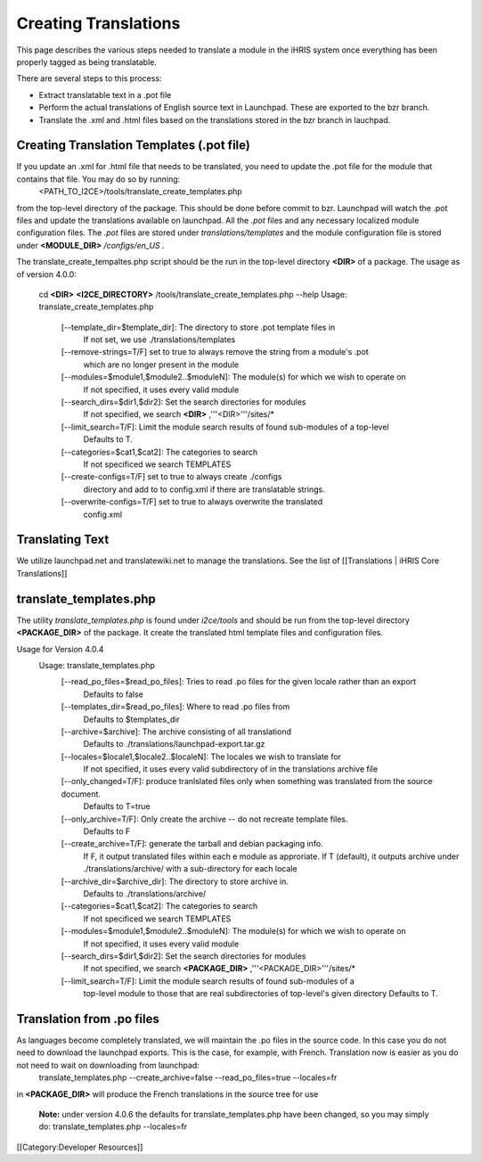 Creating Translations
=====================

This page describes the various steps needed to translate a module in the iHRIS system once everything has been properly tagged as being translatable.

There are several steps to this process:


* Extract translatable text in a .pot file
* Perform the actual translations of English source text in Launchpad.  These are exported to the bzr branch.
* Translate the .xml and .html files based on the translations stored in the bzr branch in lauchpad.


Creating Translation Templates (.pot file)
^^^^^^^^^^^^^^^^^^^^^^^^^^^^^^^^^^^^^^^^^^
If you update an .xml for .html file that needs to be translated, you need to update the .pot file for the module that contains that file.  You may do so by running: 
 <PATH_TO_I2CE>/tools/translate_create_templates.php
from the top-level directory of the package.  This should be done before commit to bzr. Launchpad will watch the .pot files and update the translations available on launchpad.  All the *.pot*  files and any necessary localized module configuration files.  The *.pot*  files are stored under *translations/templates*  and the module configuration file is stored under **<MODULE_DIR>** */configs/en_US* .  

The translate_create_tempaltes.php script should be the run in the top-level directory **<DIR>**  of a package.  
The usage as of version 4.0.0:
 cd **<DIR>** 
 **<I2CE_DIRECTORY>** /tools/translate_create_templates.php --help
 Usage: translate_create_templates.php
   [--template_dir=$template_dir]: The directory to store .pot template files in
     If not set, we use ./translations/templates
   [--remove-strings=T/F] set to true to always remove the string from a module's .pot
     which are no longer present in the module
   [--modules=$module1,$module2..$moduleN]: The module(s) for which we wish  to operate on 
     If not specified, it uses  every valid module
   [--search_dirs=$dir1,$dir2]: Set the search directories for modules
     If not specified, we search **<DIR>** ,'''<DIR>'''/sites/*
   [--limit_search=T/F]: Limit the module search results of found sub-modules of a top-level 
     Defaults to T.
   [--categories=$cat1,$cat2]: The categories to search
     If not specificed we search TEMPLATES
   [--create-configs=T/F]  set to true to always create ./configs
     directory and add to to config.xml if there are translatable strings.
   [--overwrite-configs=T/F] set to true to always overwrite the translated
     config.xml



Translating Text
^^^^^^^^^^^^^^^^
We utilize launchpad.net and translatewiki.net to manage the translations.  See the list of [[Translations | iHRIS Core Translations]]



translate_templates.php
^^^^^^^^^^^^^^^^^^^^^^^
The utility *translate_templates.php*  is found under *i2ce/tools*  and should be run from the top-level directory **<PACKAGE_DIR>**  of the package.  It create the translated html template files and configuration files.

Usage for Version 4.0.4
  Usage: translate_templates.php
   [--read_po_files=$read_po_files]: Tries to read .po files for the given locale rather than an export
      Defaults to false
   [--templates_dir=$read_po_files]: Where  to read .po files from
      Defaults to $templates_dir
   [--archive=$archive]: The archive consisting of all translationd
      Defaults to ./translations/launchpad-export.tar.gz
   [--locales=$locale1,$locale2..$localeN]: The locales we wish to translate for
      If not specified, it uses  every valid subdirectory of in the translations archive file
   [--only_changed=T/F]: produce tranlslated files only when something was translated from the source document.
      Defaults to T=true
   [--only_archive=T/F]: Only create the archive -- do not recreate template files.
      Defaults to F
   [--create_archive=T/F]: generate the tarball and debian packaging info.
      If F, it output translated files within each e module as approriate.
      If T (default), it outputs archive under ./translations/archive/ with a sub-directory for each locale
   [--archive_dir=$archive_dir]: The directory to store  archive in.
      Defaults to ./translations/archive/
   [--categories=$cat1,$cat2]: The categories to search
      If not specificed we search TEMPLATES
   [--modules=$module1,$module2..$moduleN]: The module(s) for which we wish  to operate on
      If not specified, it uses  every valid module
   [--search_dirs=$dir1,$dir2]: Set the search directories for modules
     If not specified, we search **<PACKAGE_DIR>** ,'''<PACKAGE_DIR>'''/sites/*
   [--limit_search=T/F]: Limit the module search results of found sub-modules of a 
     top-level module to those that are real subdirectories of top-level's given directory
     Defaults to T.


Translation from .po files
^^^^^^^^^^^^^^^^^^^^^^^^^^
As languages become completely translated, we will maintain the .po files in the source code.  In this case you do not need to download the launchpad exports. This is the case, for example, with French.   Translation now is easier as you do not need to wait on downloading from launchpad:
 translate_templates.php --create_archive=false --read_po_files=true --locales=fr
in **<PACKAGE_DIR>**  will produce the French translations in the source tree for use

 **Note:**  under version 4.0.6 the defaults for translate_templates.php have been changed, so you may simply do:
 translate_templates.php  --locales=fr

[[Category:Developer Resources]]
